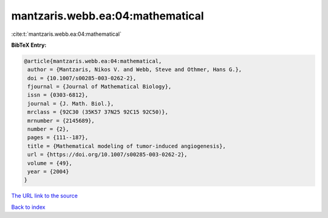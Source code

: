 mantzaris.webb.ea:04:mathematical
=================================

:cite:t:`mantzaris.webb.ea:04:mathematical`

**BibTeX Entry:**

.. code-block:: bibtex

   @article{mantzaris.webb.ea:04:mathematical,
    author = {Mantzaris, Nikos V. and Webb, Steve and Othmer, Hans G.},
    doi = {10.1007/s00285-003-0262-2},
    fjournal = {Journal of Mathematical Biology},
    issn = {0303-6812},
    journal = {J. Math. Biol.},
    mrclass = {92C30 (35K57 37N25 92C15 92C50)},
    mrnumber = {2145689},
    number = {2},
    pages = {111--187},
    title = {Mathematical modeling of tumor-induced angiogenesis},
    url = {https://doi.org/10.1007/s00285-003-0262-2},
    volume = {49},
    year = {2004}
   }

`The URL link to the source <https://doi.org/10.1007/s00285-003-0262-2>`__


`Back to index <../By-Cite-Keys.html>`__
